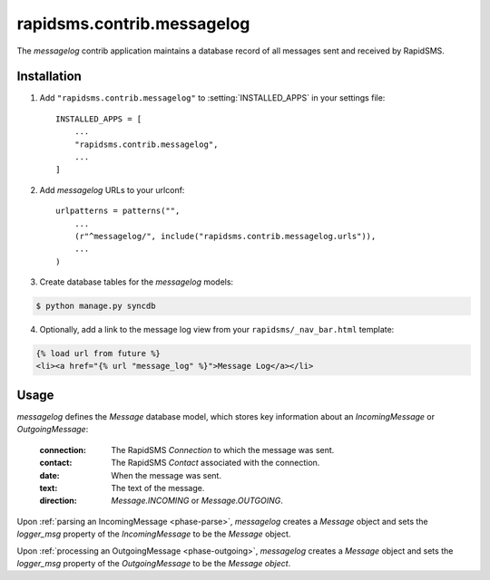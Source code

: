 ===========================
rapidsms.contrib.messagelog
===========================

.. module:: rapidsms.contrib.messagelog

The `messagelog` contrib application maintains a database record of all
messages sent and received by RapidSMS.

.. _messagelog-installation:

Installation
============

1. Add ``"rapidsms.contrib.messagelog"`` to :setting:`INSTALLED_APPS` in your
   settings file::

    INSTALLED_APPS = [
        ...
        "rapidsms.contrib.messagelog",
        ...
    ]

2. Add `messagelog` URLs to your urlconf::

    urlpatterns = patterns("",
        ...
        (r"^messagelog/", include("rapidsms.contrib.messagelog.urls")),
        ...
    )

3. Create database tables for the `messagelog` models:

.. code-block:: bash

    $ python manage.py syncdb

4. Optionally, add a link to the message log view from your
   ``rapidsms/_nav_bar.html`` template:

.. code-block:: html

    {% load url from future %}
    <li><a href="{% url "message_log" %}">Message Log</a></li>

.. _messagelog-usage:

Usage
=====

`messagelog` defines the `Message` database model, which
stores key information about an `IncomingMessage` or `OutgoingMessage`:

    :connection: The RapidSMS `Connection` to which the message was sent.
    :contact: The RapidSMS `Contact` associated with the connection.
    :date: When the message was sent.
    :text: The text of the message.
    :direction: `Message.INCOMING` or `Message.OUTGOING`.

Upon :ref:`parsing an IncomingMessage <phase-parse>`, `messagelog`
creates a `Message` object and sets the `logger_msg` property of the
`IncomingMessage` to be the `Message` object.

Upon :ref:`processing an OutgoingMessage <phase-outgoing>`, `messagelog`
creates a `Message` object and sets the `logger_msg` property of the
`OutgoingMessage` to be the `Message object`.

